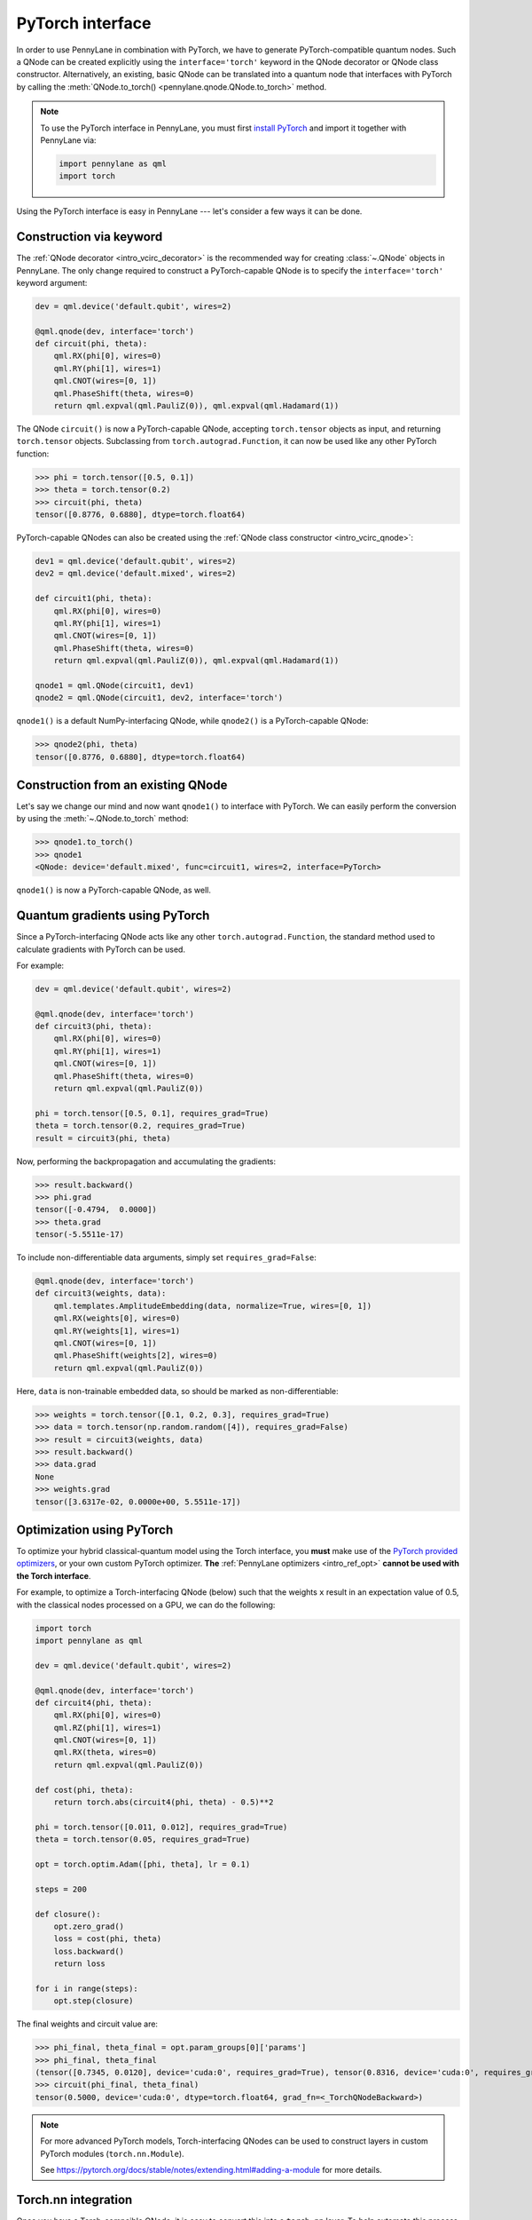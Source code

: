 .. _torch_interf:

PyTorch interface
==================

In order to use PennyLane in combination with PyTorch, we have to generate PyTorch-compatible
quantum nodes. Such a QNode can be created explicitly using the ``interface='torch'`` keyword in
the QNode decorator or QNode class constructor. Alternatively, an existing, basic QNode can be
translated into a quantum node that interfaces with PyTorch by calling the
:meth:`QNode.to_torch() <pennylane.qnode.QNode.to_torch>` method.

.. note::

    To use the PyTorch interface in PennyLane, you must first
    `install PyTorch <https://pytorch.org/get-started/locally/#start-locally>`_
    and import it together with PennyLane via:

    .. code::

        import pennylane as qml
        import torch

Using the PyTorch interface is easy in PennyLane --- let's consider a few ways
it can be done.


.. _torch_interf_keyword:

Construction via keyword
------------------------

The :ref:`QNode decorator <intro_vcirc_decorator>` is the recommended way for creating
:class:`~.QNode` objects in PennyLane. The only change required to construct a PyTorch-capable
QNode is to specify the ``interface='torch'`` keyword argument:

.. code-block:: python

    dev = qml.device('default.qubit', wires=2)

    @qml.qnode(dev, interface='torch')
    def circuit(phi, theta):
        qml.RX(phi[0], wires=0)
        qml.RY(phi[1], wires=1)
        qml.CNOT(wires=[0, 1])
        qml.PhaseShift(theta, wires=0)
        return qml.expval(qml.PauliZ(0)), qml.expval(qml.Hadamard(1))

The QNode ``circuit()`` is now a PyTorch-capable QNode, accepting ``torch.tensor`` objects as
input, and returning ``torch.tensor`` objects. Subclassing from ``torch.autograd.Function``,
it can now be used like any other PyTorch function:

>>> phi = torch.tensor([0.5, 0.1])
>>> theta = torch.tensor(0.2)
>>> circuit(phi, theta)
tensor([0.8776, 0.6880], dtype=torch.float64)

PyTorch-capable QNodes can also be created using the
:ref:`QNode class constructor <intro_vcirc_qnode>`:

.. code-block:: python

    dev1 = qml.device('default.qubit', wires=2)
    dev2 = qml.device('default.mixed', wires=2)

    def circuit1(phi, theta):
        qml.RX(phi[0], wires=0)
        qml.RY(phi[1], wires=1)
        qml.CNOT(wires=[0, 1])
        qml.PhaseShift(theta, wires=0)
        return qml.expval(qml.PauliZ(0)), qml.expval(qml.Hadamard(1))

    qnode1 = qml.QNode(circuit1, dev1)
    qnode2 = qml.QNode(circuit1, dev2, interface='torch')

``qnode1()`` is a default NumPy-interfacing QNode, while ``qnode2()`` is a PyTorch-capable
QNode:

>>> qnode2(phi, theta)
tensor([0.8776, 0.6880], dtype=torch.float64)


.. _torch_interf_convert:

Construction from an existing QNode
-----------------------------------

Let's say we change our mind and now want ``qnode1()`` to interface with PyTorch. We can easily
perform the conversion by using the :meth:`~.QNode.to_torch` method:

>>> qnode1.to_torch()
>>> qnode1
<QNode: device='default.mixed', func=circuit1, wires=2, interface=PyTorch>

``qnode1()`` is now a PyTorch-capable QNode, as well.


.. _pytorch_qgrad:

Quantum gradients using PyTorch
-------------------------------

Since a PyTorch-interfacing QNode acts like any other ``torch.autograd.Function``,
the standard method used to calculate gradients with PyTorch can be used.

For example:

.. code-block:: python

    dev = qml.device('default.qubit', wires=2)

    @qml.qnode(dev, interface='torch')
    def circuit3(phi, theta):
        qml.RX(phi[0], wires=0)
        qml.RY(phi[1], wires=1)
        qml.CNOT(wires=[0, 1])
        qml.PhaseShift(theta, wires=0)
        return qml.expval(qml.PauliZ(0))

    phi = torch.tensor([0.5, 0.1], requires_grad=True)
    theta = torch.tensor(0.2, requires_grad=True)
    result = circuit3(phi, theta)

Now, performing the backpropagation and accumulating the gradients:

>>> result.backward()
>>> phi.grad
tensor([-0.4794,  0.0000])
>>> theta.grad
tensor(-5.5511e-17)

To include non-differentiable data arguments, simply set ``requires_grad=False``:

.. code-block:: python

    @qml.qnode(dev, interface='torch')
    def circuit3(weights, data):
        qml.templates.AmplitudeEmbedding(data, normalize=True, wires=[0, 1])
        qml.RX(weights[0], wires=0)
        qml.RY(weights[1], wires=1)
        qml.CNOT(wires=[0, 1])
        qml.PhaseShift(weights[2], wires=0)
        return qml.expval(qml.PauliZ(0))

Here, ``data`` is non-trainable embedded data, so should be marked as non-differentiable:

>>> weights = torch.tensor([0.1, 0.2, 0.3], requires_grad=True)
>>> data = torch.tensor(np.random.random([4]), requires_grad=False)
>>> result = circuit3(weights, data)
>>> result.backward()
>>> data.grad
None
>>> weights.grad
tensor([3.6317e-02, 0.0000e+00, 5.5511e-17])


.. _pytorch_optimize:

Optimization using PyTorch
--------------------------

To optimize your hybrid classical-quantum model using the Torch interface,
you **must** make use of the `PyTorch provided optimizers <https://pytorch.org/docs/stable/optim.html>`_,
or your own custom PyTorch optimizer. **The** :ref:`PennyLane optimizers <intro_ref_opt>`
**cannot be used with the Torch interface**.

For example, to optimize a Torch-interfacing QNode (below) such that the weights ``x``
result in an expectation value of 0.5, with the classical nodes processed on a GPU,
we can do the following:

.. code-block:: python

    import torch
    import pennylane as qml

    dev = qml.device('default.qubit', wires=2)

    @qml.qnode(dev, interface='torch')
    def circuit4(phi, theta):
        qml.RX(phi[0], wires=0)
        qml.RZ(phi[1], wires=1)
        qml.CNOT(wires=[0, 1])
        qml.RX(theta, wires=0)
        return qml.expval(qml.PauliZ(0))

    def cost(phi, theta):
        return torch.abs(circuit4(phi, theta) - 0.5)**2

    phi = torch.tensor([0.011, 0.012], requires_grad=True)
    theta = torch.tensor(0.05, requires_grad=True)

    opt = torch.optim.Adam([phi, theta], lr = 0.1)

    steps = 200

    def closure():
        opt.zero_grad()
        loss = cost(phi, theta)
        loss.backward()
        return loss

    for i in range(steps):
        opt.step(closure)

The final weights and circuit value are:

>>> phi_final, theta_final = opt.param_groups[0]['params']
>>> phi_final, theta_final
(tensor([0.7345, 0.0120], device='cuda:0', requires_grad=True), tensor(0.8316, device='cuda:0', requires_grad=True))
>>> circuit(phi_final, theta_final)
tensor(0.5000, device='cuda:0', dtype=torch.float64, grad_fn=<_TorchQNodeBackward>)

.. note::

    For more advanced PyTorch models, Torch-interfacing QNodes can be used to construct
    layers in custom PyTorch modules (``torch.nn.Module``).

    See https://pytorch.org/docs/stable/notes/extending.html#adding-a-module for more details.

Torch.nn integration
--------------------

Once you have a Torch-compaible QNode, it is easy to convert this into a ``torch.nn`` layer. To help
automate this process, PennyLane also provides a :class:`~.qnn.TorchLayer` class to easily
convert a QNode to a ``torch.nn`` layer. Please see the corresponding :class:`~.qnn.TorchLayer`
documentation for more details and examples.
